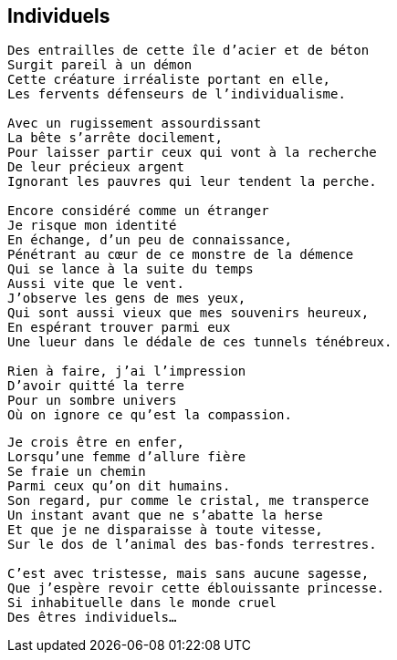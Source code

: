 == Individuels

[verse]
____
Des entrailles de cette île d'acier et de béton
Surgit pareil à un démon
Cette créature irréaliste portant en elle,
Les fervents défenseurs de l'individualisme.

Avec un rugissement assourdissant
La bête s'arrête docilement,
Pour laisser partir ceux qui vont à la recherche
De leur précieux argent
Ignorant les pauvres qui leur tendent la perche.

Encore considéré comme un étranger
Je risque mon identité
En échange, d'un peu de connaissance,
Pénétrant au cœur de ce monstre de la démence
Qui se lance à la suite du temps
Aussi vite que le vent.
J'observe les gens de mes yeux,
Qui sont aussi vieux que mes souvenirs heureux,
En espérant trouver parmi eux
Une lueur dans le dédale de ces tunnels ténébreux.

Rien à faire, j'ai l'impression
D'avoir quitté la terre
Pour un sombre univers
Où on ignore ce qu'est la compassion.
____
<<<
[verse]
____
Je crois être en enfer,
Lorsqu'une femme d'allure fière
Se fraie un chemin
Parmi ceux qu'on dit humains.
Son regard, pur comme le cristal, me transperce
Un instant avant que ne s'abatte la herse
Et que je ne disparaisse à toute vitesse,
Sur le dos de l'animal des bas-fonds terrestres.

C'est avec tristesse, mais sans aucune sagesse,
Que j'espère revoir cette éblouissante princesse.
Si inhabituelle dans le monde cruel
Des êtres individuels...
____
